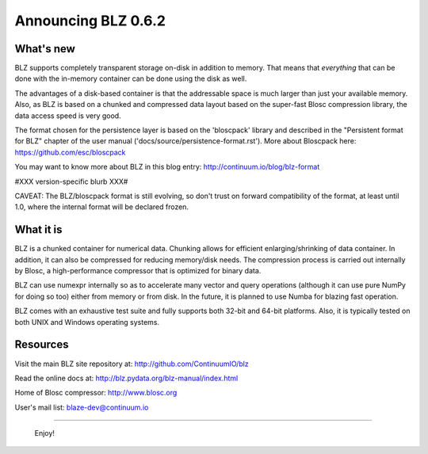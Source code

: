 Announcing BLZ 0.6.2
====================

What's new
----------

BLZ supports completely transparent storage on-disk in addition to
memory.  That means that *everything* that can be done with the
in-memory container can be done using the disk as well.

The advantages of a disk-based container is that the addressable space
is much larger than just your available memory.  Also, as BLZ is based
on a chunked and compressed data layout based on the super-fast Blosc
compression library, the data access speed is very good.

The format chosen for the persistence layer is based on the
'bloscpack' library and described in the "Persistent format for BLZ"
chapter of the user manual ('docs/source/persistence-format.rst').
More about Bloscpack here: https://github.com/esc/bloscpack

You may want to know more about BLZ in this blog entry:
http://continuum.io/blog/blz-format

#XXX version-specific blurb XXX#

CAVEAT: The BLZ/bloscpack format is still evolving, so don't trust on
forward compatibility of the format, at least until 1.0, where the
internal format will be declared frozen.


What it is
----------

BLZ is a chunked container for numerical data.  Chunking allows for
efficient enlarging/shrinking of data container.  In addition, it can
also be compressed for reducing memory/disk needs.  The compression
process is carried out internally by Blosc, a high-performance
compressor that is optimized for binary data.

BLZ can use numexpr internally so as to accelerate many vector and
query operations (although it can use pure NumPy for doing so too)
either from memory or from disk.  In the future, it is planned to use
Numba for blazing fast operation.

BLZ comes with an exhaustive test suite and fully supports both 32-bit
and 64-bit platforms.  Also, it is typically tested on both UNIX and
Windows operating systems.


Resources
---------

Visit the main BLZ site repository at:
http://github.com/ContinuumIO/blz

Read the online docs at:
http://blz.pydata.org/blz-manual/index.html

Home of Blosc compressor:
http://www.blosc.org

User's mail list:
blaze-dev@continuum.io

----

   Enjoy!

.. Local Variables:
.. mode: rst
.. coding: utf-8
.. fill-column: 70
.. End:
